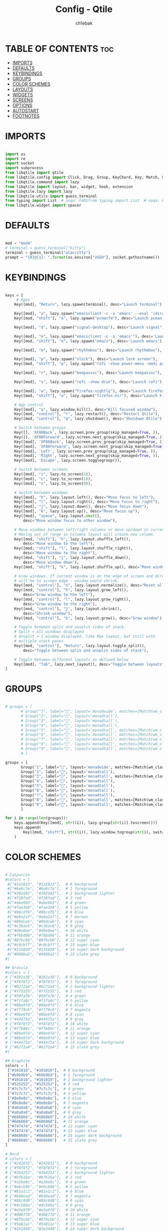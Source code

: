 #+TITLE: Config - Qtile
#+AUTHOR: ch1ebak
#+STARTUP: folded
#+PROPERTY: header-args :tangle config.py

* TABLE OF CONTENTS :toc:
- [[#imports][IMPORTS]]
- [[#defaults][DEFAULTS]]
- [[#keybindings][KEYBINDINGS]]
- [[#groups][GROUPS]]
- [[#color-schemes][COLOR SCHEMES]]
- [[#layouts][LAYOUTS]]
- [[#widgets][WIDGETS]]
- [[#screens][SCREENS]]
- [[#options][OPTIONS]]
- [[#autostart][AUTOSTART]]
- [[#footnotes][FOOTNOTES]]

* IMPORTS

#+begin_src python

import os
import re
import socket
import subprocess
from libqtile import qtile
from libqtile.config import Click, Drag, Group, KeyChord, Key, Match, Screen
from libqtile.command import lazy
from libqtile import layout, bar, widget, hook, extension
from libqtile.lazy import lazy
from libqtile.utils import guess_terminal
from typing import List  # noqa: F401from typing import List  # noqa: F401
from libqtile.widget import spacer

#+end_src


* DEFAULTS

#+begin_src python

mod = "mod4"
# terminal = guess_terminal("kitty")
terminal = guess_terminal("alacritty")
prompt = "{0}@{1}: ".format(os.environ["USER"], socket.gethostname())

#+end_src


* KEYBINDINGS

#+begin_src python

keys = [
     # Apps
    Key([mod], "Return", lazy.spawn(terminal), desc="Launch terminal"),

    Key([mod], "a", lazy.spawn("emacsclient -c -a 'emacs' --eval '(dired nil)'"), desc="Launch Dired"),
    Key([mod, "shift"], "a", lazy.spawn("pcmanfm"), desc="Launch pcmanfm"),

    Key([mod], "d", lazy.spawn("signal-desktop"), desc="Launch signal"),

    Key([mod], "e", lazy.spawn("emacsclient -c -a 'emacs'"), desc='Launch Emacsclient'),
    Key([mod, "shift"], "e", lazy.spawn("emacs"), desc='Launch emacs'),

    Key([mod], "m", lazy.spawn("rhythmbox"), desc="Launch rhythmbox"),

    Key([mod], "p", lazy.spawn("slock"), desc="Launch lock screen"),
    Key([mod, "shift"], "p", lazy.spawn("rofi -show power-menu -modi power-menu:~/.config/rofi/modules/rofi-power-menu"), desc="Launch Rofi Power Menu"),

    Key([mod], "r", lazy.spawn("keepassxc"), desc="Launch keepassxc"),

    Key([mod], "s", lazy.spawn("rofi -show drun"), desc="Launch rofi"),

    Key([mod], "w", lazy.spawn("firefox-nightly"), desc="Launch firefox"),
    Key([mod, "shift"], "w", lazy.spawn("firefox-esr"), desc="Launch Firefox ESR"),

    # App control
    Key([mod], "q", lazy.window.kill(), desc="Kill focused window"),
    Key([mod, "control"], "r", lazy.restart(), desc="Restart Qtile"),
    Key([mod, "control"], "q", lazy.shutdown(), desc="Shutdown Qtile"),

    # Switch between groups
    Key([], 'XF86Back', lazy.screen.prev_group(skip_managed=True, )),
    Key([], 'XF86Forward', lazy.screen.next_group(skip_managed=True, )),
    Key([mod], 'XF86Back', lazy.screen.prev_group(skip_managed=True, )),
    Key([mod], 'XF86Forward', lazy.screen.next_group(skip_managed=True, )),
    Key([mod], 'Left', lazy.screen.prev_group(skip_managed=True, )),
    Key([mod], 'Right', lazy.screen.next_group(skip_managed=True, )),
    Key([mod], 'Escape', lazy.screen.togglegroup()),

    # Switch between screens
    Key([mod], "z", lazy.to_screen(2)),
    Key([mod], "c", lazy.to_screen(1)),
    Key([mod], "x", lazy.to_screen(0)),

    # Switch between windows
    Key([mod], "h", lazy.layout.left(), desc="Move focus to left"),
    Key([mod], "l", lazy.layout.right(), desc="Move focus to right"),
    Key([mod], "j", lazy.layout.down(), desc="Move focus down"),
    Key([mod], "k", lazy.layout.up(), desc="Move focus up"),
    Key([mod], "space", lazy.layout.next(),
        desc="Move window focus to other window"),

    # Move windows between left/right columns or move up/down in current stack.
    # Moving out of range in Columns layout will create new column.
    Key([mod, "shift"], "h", lazy.layout.shuffle_left(),
        desc="Move window to the left"),
    Key([mod, "shift"], "l", lazy.layout.shuffle_right(),
        desc="Move window to the right"),
    Key([mod, "shift"], "j", lazy.layout.shuffle_down(),
        desc="Move window down"),
    Key([mod, "shift"], "k", lazy.layout.shuffle_up(), desc="Move window up"),

    # Grow windows. If current window is on the edge of screen and direction
    # will be to screen edge - window would shrink.
    Key([mod, "control"], "n", lazy.layout.normalize(), desc="Reset all window sizes"),
    Key([mod, "control"], "h", lazy.layout.grow_left(),
        desc="Grow window to the left"),
    Key([mod, "control"], "l", lazy.layout.grow_right(),
        desc="Grow window to the right"),
    Key([mod, "control"], "j", lazy.layout.shrink(),
        desc="Shrink window"),
    Key([mod, "control"], "k", lazy.layout.grow(), desc="Grow window"),

    # Toggle between split and unsplit sides of stack.
    # Split = all windows displayed
    # Unsplit = 1 window displayed, like Max layout, but still with
    # multiple stack panes
    Key([mod, "control"], "Return", lazy.layout.toggle_split(),
        desc="Toggle between split and unsplit sides of stack"),

    # Toggle between different layouts as defined below
    Key([mod], "Tab", lazy.next_layout(), desc="Toggle between layouts"),
]

#+end_src


* GROUPS

#+begin_src python

# groups = [
       # Group("1", label="", layout='monadwide', matches=[Match(wm_class=["signal", "discord", "teams"])]),
       # Group("2", label="", layout='monadtall'),
       # Group("3", label="", layout='monadtall'),
       # Group("4", label="", layout='monadtall'),
       # Group("5", label="", layout='monadtall', matches=[Match(wm_class=["calibre", "catfish", "shotwell", "czkawka", "szyszka"])]),
       # Group("6", label="", layout='monadtall', matches=[Match(wm_class=["steam", "lutris", "heroic", "airshipper", "veloren"])]),
       # Group("7", label="", layout='monadtall', matches=[Match(wm_class=["virt-manager","virtualbox", "gimp"])]),
       # Group("8", label="", layout='monadtall', matches=[Match(wm_class=["deadbeef", "spotify"])]),
       # Group("9", label="", layout='monadtall', matches=[Match(wm_class=["vlc", "mpv"])])
       # ]

groups = [
       Group("1", label="", layout='monadwide', matches=[Match(wm_class=["signal", "discord", "teams"])]),
       Group("2", label="", layout='monadtall'),
       Group("3", label="", layout='monadtall', matches=[Match(wm_class=["alacritty"])]),
       Group("4", label="", layout='monadtall'),
       Group("5", label="", layout='monadtall'),
       Group("6", label="", layout='monadtall'),
       Group("7", label="", layout='monadtall'),
       Group("8", label="", layout='monadtall', matches=[Match(wm_class=["spotify", "rhythmbox"])]),
       Group("9", label="", layout='monadtall', matches=[Match(wm_class=["vlc", "mpv"])])
       ]

for i in range(len(groups)):
    keys.append(Key([mod], str((i)), lazy.group[str(i)].toscreen()))
    keys.append(
        Key([mod, "shift"], str((i)), lazy.window.togroup(str(i), switch_group=True))
    )

#+end_src


* COLOR SCHEMES

#+begin_src python

# Catpuccin
#colors = [
 #["#1a1823", "#1a1823"],  # 0 background
 #["#6e6c7e", "#6e6c7e"],  # 1 foreground
 #["#302d42", "#302d42"],  # 2 background lighter
 #["#f28fad", "#f28fad"],  # 3 red
 #["#abe9b3", "#abe9b3"],  # 4 green
 #["#fae3b0", "#fae3b0"],  # 5 yellow
 #["#96cdfb", "#96cdfb"],  # 6 blue
 #["#e8a2af", "#e8a2af"],  # 7 maroon
 #["#89dceb", "#89dceb"],  # 8 cyan
 #["#c3bac6", "#c3bac6"],  # 9 grey
 #["#d9e0ee", "#d9e0ee"],  # 10 white
 #["#f8bd96", "#f8bd96"],  # 11 orange
 #["#8fbcbb", "#8fbcbb"],  # 12 super cyan
 #["#c9cbff", "#c9cbff"],  # 13 super blue
 #["#131020", "#131020"],  # 14 super dark background
 #["#988ba2", "#988ba2"]   # 15 slate grey
#]

## Dracula
#colors = [
# ["#282a36", "#282a36"],  # 0 background
# ["#f8f8f2", "#f8f8f2"],  # 1 foreground
# ["#6272a4", "#6272a4"],  # 2 background lighter
# ["#ff5555", "#ff5555"],  # 3 red
# ["#50fa7b", "#50fa7b"],  # 4 green
# ["#f1fa8c", "#f1fa8c"],  # 5 yellow
# ["#8be9fd", "#8be9fd"],  # 6 blue
# ["#ff79c6", "#ff79c6"],  # 7 magenta
# ["#8be9fd", "#8be9fd"],  # 8 cyan
# ["#44475a", "#44475a"],  # 9 grey
# ["#f8f8f2", "#f8f8f2"],  # 10 white
# ["#ffb86c", "#ffb86c"],  # 11 orange
# ["#8be9fd", "#8be9fd"],  # 12 super cyan
# ["#8be9fd", "#8be9fd"],  # 13 super blue
# ["#44475a", "#44475a"],  # 14 super dark background
# ["#6272a4", "#6272a4"]   # 15 slate grey
#]

## Graphite
colors = [
 ["#101010", "#101010"],  # 0 background
 ["#b9b9b9", "#b9b9b9"],  # 1 foreground
 ["#101010", "#101010"],  # 2 background lighter
 ["#525252", "#525252"],  # 3 red
 ["#7c7c7c", "#7c7c7c"],  # 4 green
 ["#7c7c7c", "#7c7c7c"],  # 5 yellow
 ["#8e8e8e", "#8e8e8e"],  # 6 blue
 ["#8e8e8e", "#8e8e8e"],  # 7 magenta
 ["#a0a0a0", "#a0a0a0"],  # 8 cyan
 ["#a0a0a0", "#a0a0a0"],  # 9 grey
 ["#686868", "#686868"],  # 10 white
 ["#686868", "#686868"],  # 11 orange
 ["#747474", "#747474"],  # 12 super cyan
 ["#747474", "#747474"],  # 13 super blue
 ["#868686", "#868686"],  # 14 super dark background
 ["#868686", "#868686"]   # 15 slate grey
]

# Nord
# colors = [
# ["#242831", "#242831"],  # 0 background
# ["#f8f8f2", "#f8f8f2"],  # 1 foreground
# ["#3b4252", "#3b4252"],  # 2 background lighter
# ["#bf616a", "#bf616a"],  # 3 red
# ["#a3be8c", "#a3be8c"],  # 4 green
# ["#ebcb8b", "#ebcb8b"],  # 5 yellow
# ["#81a1c1", "#81a1c1"],  # 6 blue
# ["#b48ead", "#b48ead"],  # 7 magenta
# ["#88c0d0", "#88c0d0"],  # 8 cyan
# ["#4c566a", "#4c566a"],  # 9 grey
# ["#e5e9f0", "#e5e9f0"],  # 10 white
# ["#d08770", "#d08770"],  # 11 orange
# ["#8fbcbb", "#8fbcbb"],  # 12 super cyan
# ["#5e81ac", "#5e81ac"],  # 13 super blue
# ["#2e3440", "#2e3440"],  # 14 super dark background
# ["#708090", "#708090"]   # 15 slate grey
# ]

#+end_src


* LAYOUTS

#+begin_src python

layout_theme = {"border_width": 2,
                "margin": 5,
                "border_focus": colors[9],
                "border_normal": colors[0]
                }

layouts = [
    layout.MonadWide(**layout_theme),
    layout.MonadTall(**layout_theme),
    layout.Columns(**layout_theme),
    layout.Max(**layout_theme),
    # layout.Floating(**layout_theme)
]

#+end_src


* WIDGETS

#+begin_src python

widget_defaults = dict(
    # font='CozetteVector Bold',
    font='mononoki Nerd Font Bold',
    fontsize=11,
    padding=5,
    foreground = colors[15],
    background = colors[0]
    )

extension_defaults = widget_defaults.copy()

#+end_src


* SCREENS

#+begin_src python

screens = [
  Screen(
        top=bar.Bar(
            [
              widget.Sep(
                       linewidth = 0,
                       padding = 6,
                       ),
              widget.GroupBox(
                       fontsize = 21,
                       margin_y = 3,
                       margin_x = 0,
                       padding_y = 5,
                       padding_x = 3,
                       borderwidth = 3,
                       inactive = colors[2],
                       active = colors[15],
                       rounded = False,
                       highlight_color = colors[9],
                       highlight_method = "line",
                       this_current_screen_border = colors[15],
                       this_screen_border = colors[15],
                       other_current_screen_border = colors[15],
                       other_screen_border = colors[9],
                       foreground = colors[15],
                       background = colors[0]
                       ),
              widget.Sep(
                       linewidth = 0,
                       padding = 5,
                       ),
              widget.Prompt(
                       prompt = prompt,
                       padding = 6,
                       ),
              widget.Sep(
                       linewidth = 0,
                       padding = 5,
                       ),
              widget.WindowName(
                       padding = 5,
                       fontsize = 10
                       ),
              widget.Sep(
                       linewidth = 0,
                       padding = 5,
                       ),
              widget.TextBox(
                       text = "|",
                       fontsize = 12,
                       foreground = colors[2],
                       ),
              widget.Net(
                      interface = "wlan0",
                      format = '  {down} ↓↑ {up}',
                      padding = 5,
                      ),
              widget.Sep(
                      linewidth = 0,
                      padding = 5,
                      ),
              widget.TextBox(
                      text = "|",
                      fontsize = 12,
                      foreground = colors[2],
                      ),
              widget.Memory(
                      format = '  {MemUsed: .0f}{mm}',
                      mouse_callbacks = {'Button1': lambda: qtile.cmd_spawn(terminal + ' -e bpytop')},
                      padding = 5
                      ),
              widget.Sep(
                      linewidth = 0,
                      padding = 5,
                      ),
              widget.TextBox(
                      text = "|",
                      fontsize = 12,
                      foreground = colors[2],
                      ),
              widget.CPU(
                      padding = 5,
                      mouse_callbacks = {'Button1': lambda: qtile.cmd_spawn(terminal + ' -e bpytop')},
                      format = '  {load_percent}%',
                      ),
              widget.Sep(
                      linewidth = 0,
                      padding = 5,
                      ),
              widget.TextBox(
                      text = "|",
                      fontsize = 12,
                      foreground = colors[2],
                      ),
              widget.Wttr(
                       padding = 5,
                       location={'Pleszew': 'Pleszew'},
                       format = '  %t'
                       ),
              widget.Sep(
                       linewidth = 0,
                       padding = 5,
                       ),
              widget.TextBox(
                       text = "|",
                       fontsize = 12,
                       foreground = colors[2],
                       ),
              widget.Clock(
                       format = "  %d.%m.%y - %H:%M ",
                       mouse_callbacks = {'Button1': lambda: qtile.cmd_spawn(terminal + ' -e calcure')},
                       ),
              widget.Sep(
                       linewidth = 0,
                       padding = 5,
                       ),
              widget.TextBox(
                       text = "|",
                       fontsize = 12,
                       foreground = colors[2],
                       ),
              widget.Systray(),
              widget.CurrentLayoutIcon(
                       custom_icon_paths = [os.path.expanduser("~/.config/qtile/icons")],
                       padding = 5,
                       scale = 0.7
                       ),
              widget.Sep(
                       linewidth = 0,
                       padding = 5,
                       ),
            ], 24, ), ),
    Screen(
        top=bar.Bar(
            [
              widget.Sep(
                       linewidth = 0,
                       padding = 6,
                       ),
              widget.GroupBox(
                       fontsize = 20,
                       margin_y = 3,
                       margin_x = 0,
                       padding_y = 5,
                       padding_x = 3,
                       borderwidth = 3,
                       inactive = colors[2],
                       active = colors[15],
                       rounded = False,
                       highlight_color = colors[9],
                       highlight_method = "line",
                       this_current_screen_border = colors[15],
                       this_screen_border = colors[15],
                       other_current_screen_border = colors[15],
                       other_screen_border = colors[9],
                       foreground = colors[15],
                       background = colors[0]
                       ),
              widget.Sep(
                       linewidth = 0,
                       padding = 5,
                       ),
              widget.WindowName(
                       padding = 5,
                       fontsize = 10
                       ),
              widget.Sep(
                       linewidth = 0,
                       padding = 5,
                       ),
              widget.Spacer(
                       length = bar.STRETCH
                       ),
              widget.Sep(
                       linewidth = 0,
                       padding = 5,
                       ),
              widget.TextBox(
                       text = "|",
                       fontsize = 12,
                       foreground = colors[2],
                       ),
              widget.Clock(
                       format = "  %d.%m.%y - %H:%M ",
                       ),
              widget.Sep(
                       linewidth = 0,
                       padding = 5,
                       ),
              widget.CurrentLayoutIcon(
                       custom_icon_paths = [os.path.expanduser("~/.config/qtile/icons")],
                       padding = 5,
                       scale = 0.7
                       ),
              widget.Sep(
                       linewidth = 0,
                       padding = 5,
                       )
                ], 24), ),
    Screen(
        top=bar.Bar(
            [
              widget.Sep(
                       linewidth = 0,
                       padding = 6,
                       ),
              widget.GroupBox(
                       fontsize = 20,
                       margin_y = 3,
                       margin_x = 0,
                       padding_y = 5,
                       padding_x = 3,
                       borderwidth = 3,
                       inactive = colors[2],
                       active = colors[15],
                       rounded = False,
                       highlight_color = colors[9],
                       highlight_method = "line",
                       this_current_screen_border = colors[15],
                       this_screen_border = colors[15],
                       other_current_screen_border = colors[15],
                       other_screen_border = colors[9],
                       foreground = colors[15],
                       background = colors[0]
                       ),
              widget.Sep(
                       linewidth = 0,
                       padding = 5,
                       ),
              widget.WindowName(
                       padding = 5,
                       fontsize = 10
                       ),
              widget.Sep(
                       linewidth = 0,
                       padding = 5,
                       ),
              widget.Spacer(
                       length = bar.STRETCH
                       ),
              widget.Sep(
                       linewidth = 0,
                       padding = 5,
                       ),
              widget.TextBox(
                       text = "|",
                       fontsize = 12,
                       foreground = colors[2],
                       ),
              widget.Clock(
                       format = "  %d.%m.%y - %H:%M ",
                       ),
              widget.Sep(
                       linewidth = 0,
                       padding = 5,
                       ),
              widget.CurrentLayoutIcon(
                       custom_icon_paths = [os.path.expanduser("~/.config/qtile/icons")],
                       padding = 5,
                       scale = 0.7
                       ),
              widget.Sep(
                       linewidth = 0,
                       padding = 5,
                       )
                ], 24), ),
]

#+end_src


* OPTIONS

#+begin_src python

def window_to_prev_group(qtile):
    if qtile.currentWindow is not None:
        i = qtile.groups.index(qtile.currentGroup)
        qtile.currentWindow.togroup(qtile.groups[i - 1].name)

def window_to_next_group(qtile):
    if qtile.currentWindow is not None:
        i = qtile.groups.index(qtile.currentGroup)
        qtile.currentWindow.togroup(qtile.groups[i + 1].name)

def window_to_previous_screen(qtile):
    i = qtile.screens.index(qtile.current_screen)
    if i != 0:
        group = qtile.screens[i - 1].group.name
        qtile.current_window.togroup(group)

def window_to_next_screen(qtile):
    i = qtile.screens.index(qtile.current_screen)
    if i + 1 != len(qtile.screens):
        group = qtile.screens[i + 1].group.name
        qtile.current_window.togroup(group)

def switch_screens(qtile):
    i = qtile.screens.index(qtile.current_screen)
    group = qtile.screens[i - 1].group
    qtile.current_screen.set_group(group)

dgroups_key_binder = None
dgroups_app_rules = []  # type: List
follow_mouse_focus = False
bring_front_click = False
cursor_warp = False
floating_layout = layout.Floating(float_rules=[
    # Run the utility of `xprop` to see the wm class and name of an X client.
    *layout.Floating.default_float_rules,
    Match(wm_class='confirmreset'),  # gitk
    Match(wm_class='makebranch'),  # gitk
    Match(wm_class='maketag'),  # gitk
    Match(wm_class='ssh-askpass'),  # ssh-askpass
    Match(wm_class='notification'),
    Match(title='branchdialog'),  # gitk
    Match(title='pinentry'),  # GPG key password entry
])
auto_fullscreen = True
focus_on_window_activation = "smart"
reconfigure_screens = True

# If things like steam games want to auto-minimize themselves when losing
# focus, should we respect this or not?
auto_minimize = True

#+end_src


* AUTOSTART

#+begin_src python

@hook.subscribe.startup_once
def autostart():
    qtile.cmd_spawn("nitrogen --restore &")
    qtile.cmd_spawn("picom &")
    qtile.cmd_spawn("volumeicon &")
    qtile.cmd_spawn("connman-gtk &")
    qtile.cmd_spawn("/usr/bin/emacs --daemon &")
    qtile.cmd_spawn("qbittorrent &")
    qtile.cmd_spawn("keepassxc &")
    qtile.cmd_spawn("xrandr --output eDP1 --mode 1920x1080 --pos 2880x0 --rotate normal --output DP1 --mode 1280x960 --pos 0x0 --rotate left --output HDMI1 --off --output VIRTUAL1 --off --output HDMI-1-0 --primary --mode 1920x1080 --pos 960x0 --rotate normal --output DP-1-0 --off --output DP-1-1 --off")

    for p in processes:
        subprocess.Popen(p)

#+end_src


* FOOTNOTES

#+begin_src python

# XXX: Gasp! We're lying here. In fact, nobody really uses or cares about this
# string besides java UI toolkits; you can see several discussions on the
# mailing lists, GitHub issues, and other WM documentation that suggest setting
# this string if your java app doesn't work correctly. We may as well just lie
# and say that we're a working one by default.
#
# We choose LG3D to maximize irony: it is a 3D non-reparenting WM written in
# java that happens to be on java's whitelist.
wmname = "LG3D"

#+end_src
